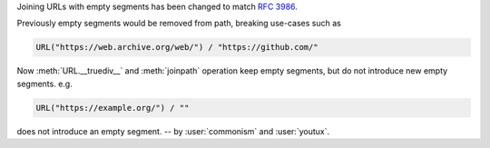 Joining URLs with empty segments has been changed
to match :rfc:`3986`.

Previously empty segments would be removed from path,
breaking use-cases such as

.. code-block:: python

   URL("https://web.archive.org/web/") / "https://github.com/"

Now :meth:`URL.__truediv__` and :meth:`joinpath` operation keep empty
segments, but do not introduce new empty segments.
e.g.

.. code-block:: python

   URL("https://example.org/") / ""

does not introduce an empty segment.
-- by :user:`commonism` and :user:`youtux`.
